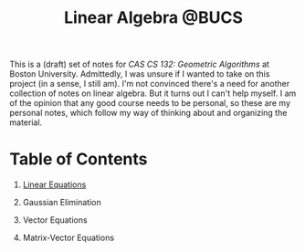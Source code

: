 #+title: Linear Algebra @BUCS
#+HTML_HEAD: <link rel="stylesheet" type="text/css" href="myStyle.css" />
#+OPTIONS: html-style:nil H:1 toc:nil num:nil
This is a (draft) set of notes for /CAS CS 132: Geometric Algorithms/
at Boston University.  Admittedly, I was unsure if I wanted to take on
this project (in a sense, I still am).  I'm not convinced there's a
need for another collection of notes on linear algebra.  But it turns
out I can't help myself.  I am of the opinion that any good course
needs to be personal, so these are my personal notes, which follow
my way of thinking about and organizing the material.
* Table of Contents
** [[file:Linear-Equations/notes.org][Linear Equations]]
** Gaussian Elimination
** Vector Equations
** Matrix-Vector Equations
